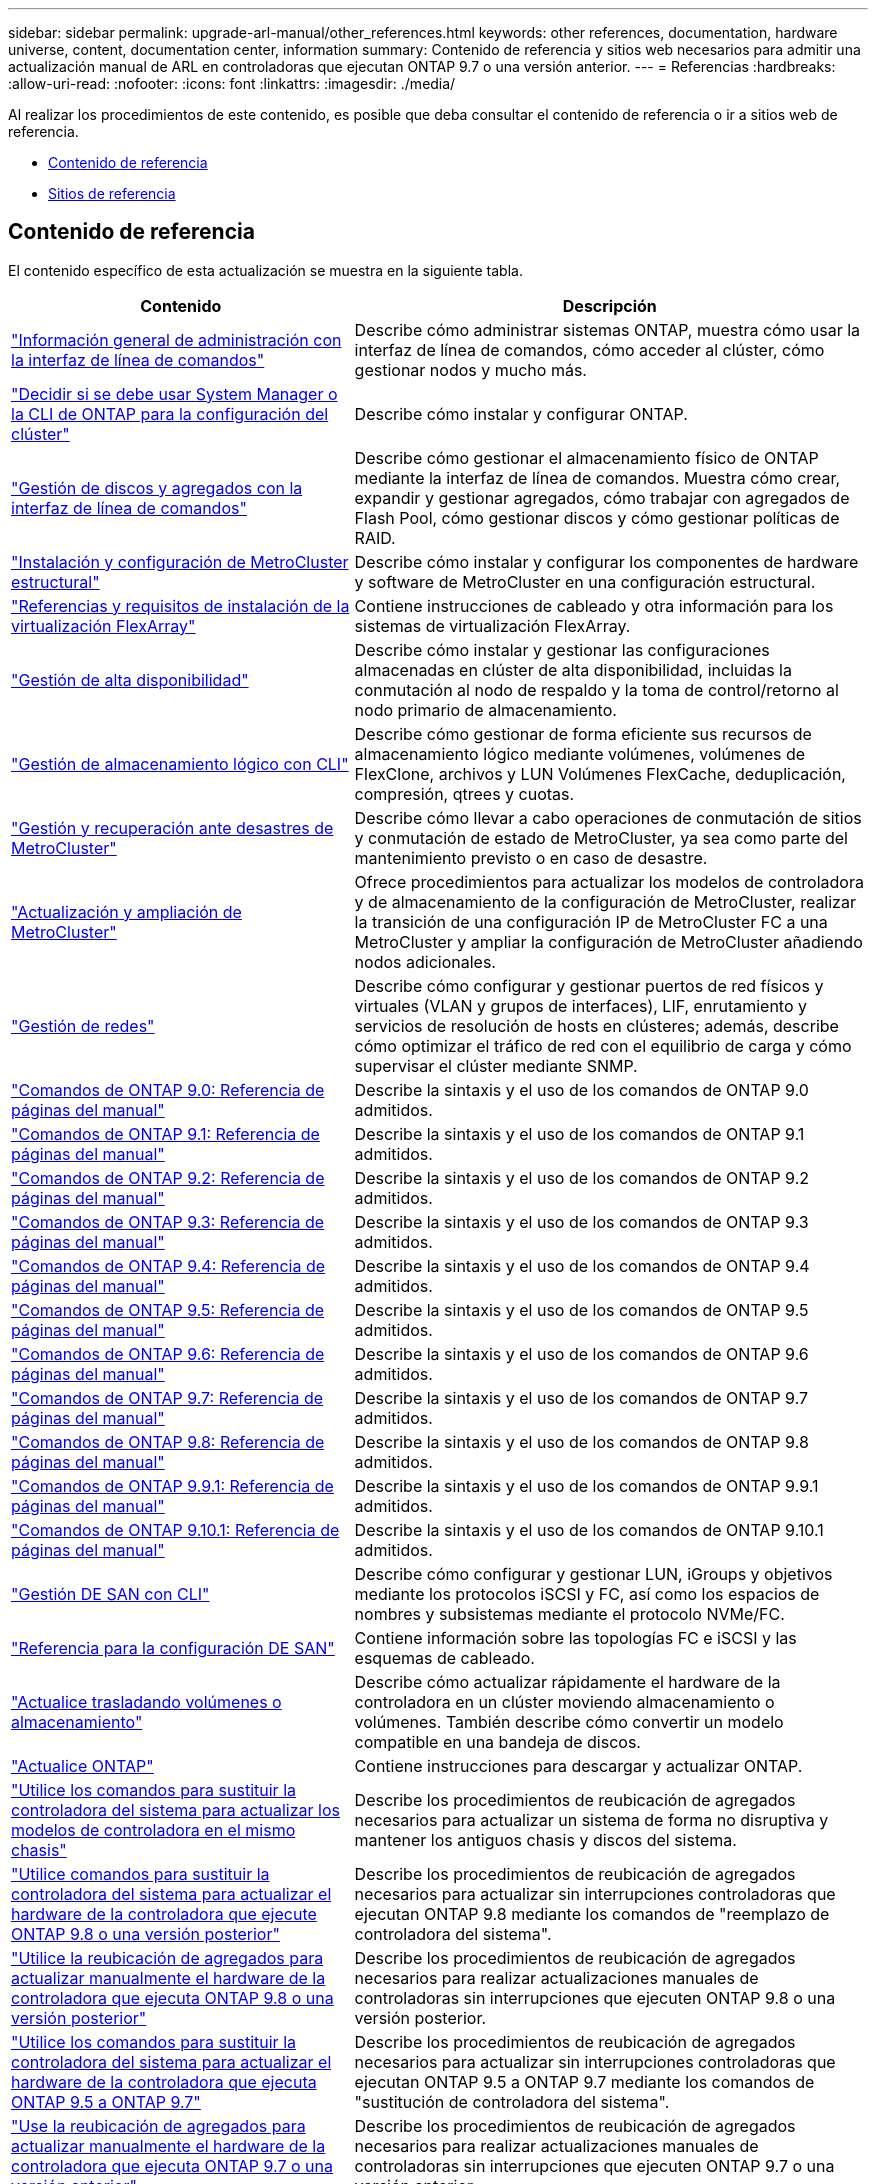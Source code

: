 ---
sidebar: sidebar 
permalink: upgrade-arl-manual/other_references.html 
keywords: other references, documentation, hardware universe, content, documentation center, information 
summary: Contenido de referencia y sitios web necesarios para admitir una actualización manual de ARL en controladoras que ejecutan ONTAP 9.7 o una versión anterior. 
---
= Referencias
:hardbreaks:
:allow-uri-read: 
:nofooter: 
:icons: font
:linkattrs: 
:imagesdir: ./media/


[role="lead"]
Al realizar los procedimientos de este contenido, es posible que deba consultar el contenido de referencia o ir a sitios web de referencia.

* <<Contenido de referencia>>
* <<Sitios de referencia>>




== Contenido de referencia

El contenido específico de esta actualización se muestra en la siguiente tabla.

[cols="40,60"]
|===
| Contenido | Descripción 


| link:https://docs.netapp.com/us-en/ontap/system-admin/index.html["Información general de administración con la interfaz de línea de comandos"^] | Describe cómo administrar sistemas ONTAP, muestra cómo usar la interfaz de línea de comandos, cómo acceder al clúster, cómo gestionar nodos y mucho más. 


| link:https://docs.netapp.com/us-en/ontap/software_setup/concept_decide_whether_to_use_ontap_cli.html["Decidir si se debe usar System Manager o la CLI de ONTAP para la configuración del clúster"^] | Describe cómo instalar y configurar ONTAP. 


| link:https://docs.netapp.com/us-en/ontap/disks-aggregates/index.html["Gestión de discos y agregados con la interfaz de línea de comandos"^] | Describe cómo gestionar el almacenamiento físico de ONTAP mediante la interfaz de línea de comandos. Muestra cómo crear, expandir y gestionar agregados, cómo trabajar con agregados de Flash Pool, cómo gestionar discos y cómo gestionar políticas de RAID. 


| link:https://docs.netapp.com/us-en/ontap-metrocluster/install-fc/index.html["Instalación y configuración de MetroCluster estructural"^] | Describe cómo instalar y configurar los componentes de hardware y software de MetroCluster en una configuración estructural. 


| link:https://docs.netapp.com/us-en/ontap-flexarray/install/index.html["Referencias y requisitos de instalación de la virtualización FlexArray"^] | Contiene instrucciones de cableado y otra información para los sistemas de virtualización FlexArray. 


| link:https://docs.netapp.com/us-en/ontap/high-availability/index.html["Gestión de alta disponibilidad"^] | Describe cómo instalar y gestionar las configuraciones almacenadas en clúster de alta disponibilidad, incluidas la conmutación al nodo de respaldo y la toma de control/retorno al nodo primario de almacenamiento. 


| link:https://docs.netapp.com/us-en/ontap/volumes/index.html["Gestión de almacenamiento lógico con CLI"^] | Describe cómo gestionar de forma eficiente sus recursos de almacenamiento lógico mediante volúmenes, volúmenes de FlexClone, archivos y LUN Volúmenes FlexCache, deduplicación, compresión, qtrees y cuotas. 


| link:https://docs.netapp.com/us-en/ontap-metrocluster/disaster-recovery/concept_dr_workflow.html["Gestión y recuperación ante desastres de MetroCluster"^] | Describe cómo llevar a cabo operaciones de conmutación de sitios y conmutación de estado de MetroCluster, ya sea como parte del mantenimiento previsto o en caso de desastre. 


| link:https://docs.netapp.com/us-en/ontap-metrocluster/upgrade/concept_choosing_an_upgrade_method_mcc.html["Actualización y ampliación de MetroCluster"^] | Ofrece procedimientos para actualizar los modelos de controladora y de almacenamiento de la configuración de MetroCluster, realizar la transición de una configuración IP de MetroCluster FC a una MetroCluster y ampliar la configuración de MetroCluster añadiendo nodos adicionales. 


| link:https://docs.netapp.com/us-en/ontap/network-management/index.html["Gestión de redes"^] | Describe cómo configurar y gestionar puertos de red físicos y virtuales (VLAN y grupos de interfaces), LIF, enrutamiento y servicios de resolución de hosts en clústeres; además, describe cómo optimizar el tráfico de red con el equilibrio de carga y cómo supervisar el clúster mediante SNMP. 


| link:https://docs.netapp.com/ontap-9/index.jsp?topic=%2Fcom.netapp.doc.dot-cm-cmpr-900%2Fhome.html["Comandos de ONTAP 9.0: Referencia de páginas del manual"^] | Describe la sintaxis y el uso de los comandos de ONTAP 9.0 admitidos. 


| link:https://docs.netapp.com/ontap-9/index.jsp?topic=%2Fcom.netapp.doc.dot-cm-cmpr-910%2Fhome.html["Comandos de ONTAP 9.1: Referencia de páginas del manual"^] | Describe la sintaxis y el uso de los comandos de ONTAP 9.1 admitidos. 


| link:https://docs.netapp.com/ontap-9/index.jsp?topic=%2Fcom.netapp.doc.dot-cm-cmpr-920%2Fhome.html["Comandos de ONTAP 9.2: Referencia de páginas del manual"^] | Describe la sintaxis y el uso de los comandos de ONTAP 9.2 admitidos. 


| link:https://docs.netapp.com/ontap-9/index.jsp?topic=%2Fcom.netapp.doc.dot-cm-cmpr-930%2Fhome.html["Comandos de ONTAP 9.3: Referencia de páginas del manual"^] | Describe la sintaxis y el uso de los comandos de ONTAP 9.3 admitidos. 


| link:https://docs.netapp.com/ontap-9/index.jsp?topic=%2Fcom.netapp.doc.dot-cm-cmpr-940%2Fhome.html["Comandos de ONTAP 9.4: Referencia de páginas del manual"^] | Describe la sintaxis y el uso de los comandos de ONTAP 9.4 admitidos. 


| link:https://docs.netapp.com/ontap-9/index.jsp?topic=%2Fcom.netapp.doc.dot-cm-cmpr-950%2Fhome.html["Comandos de ONTAP 9.5: Referencia de páginas del manual"^] | Describe la sintaxis y el uso de los comandos de ONTAP 9.5 admitidos. 


| link:https://docs.netapp.com/ontap-9/index.jsp?topic=%2Fcom.netapp.doc.dot-cm-cmpr-960%2Fhome.html["Comandos de ONTAP 9.6: Referencia de páginas del manual"^] | Describe la sintaxis y el uso de los comandos de ONTAP 9.6 admitidos. 


| link:https://docs.netapp.com/ontap-9/index.jsp?topic=%2Fcom.netapp.doc.dot-cm-cmpr-970%2Fhome.html["Comandos de ONTAP 9.7: Referencia de páginas del manual"^] | Describe la sintaxis y el uso de los comandos de ONTAP 9.7 admitidos. 


| link:https://docs.netapp.com/ontap-9/topic/com.netapp.doc.dot-cm-cmpr-980/home.html["Comandos de ONTAP 9.8: Referencia de páginas del manual"^] | Describe la sintaxis y el uso de los comandos de ONTAP 9.8 admitidos. 


| link:https://docs.netapp.com/ontap-9/topic/com.netapp.doc.dot-cm-cmpr-991/home.html["Comandos de ONTAP 9.9.1: Referencia de páginas del manual"^] | Describe la sintaxis y el uso de los comandos de ONTAP 9.9.1 admitidos. 


| link:https://docs.netapp.com/ontap-9/topic/com.netapp.doc.dot-cm-cmpr-9101/home.html["Comandos de ONTAP 9.10.1: Referencia de páginas del manual"^] | Describe la sintaxis y el uso de los comandos de ONTAP 9.10.1 admitidos. 


| link:https://docs.netapp.com/us-en/ontap/san-admin/index.html["Gestión DE SAN con CLI"^] | Describe cómo configurar y gestionar LUN, iGroups y objetivos mediante los protocolos iSCSI y FC, así como los espacios de nombres y subsistemas mediante el protocolo NVMe/FC. 


| link:https://docs.netapp.com/us-en/ontap/san-config/index.html["Referencia para la configuración DE SAN"^] | Contiene información sobre las topologías FC e iSCSI y las esquemas de cableado. 


| link:https://docs.netapp.com/us-en/ontap-systems-upgrade/upgrade/upgrade-decide-to-use-this-guide.html["Actualice trasladando volúmenes o almacenamiento"^] | Describe cómo actualizar rápidamente el hardware de la controladora en un clúster moviendo almacenamiento o volúmenes. También describe cómo convertir un modelo compatible en una bandeja de discos. 


| link:https://docs.netapp.com/us-en/ontap/upgrade/index.html["Actualice ONTAP"^] | Contiene instrucciones para descargar y actualizar ONTAP. 


| link:https://docs.netapp.com/us-en/ontap-systems-upgrade/upgrade-arl-auto-affa900/index.html["Utilice los comandos para sustituir la controladora del sistema para actualizar los modelos de controladora en el mismo chasis"^] | Describe los procedimientos de reubicación de agregados necesarios para actualizar un sistema de forma no disruptiva y mantener los antiguos chasis y discos del sistema. 


| link:https://docs.netapp.com/us-en/ontap-systems-upgrade/upgrade-arl-auto-app/index.html["Utilice comandos para sustituir la controladora del sistema para actualizar el hardware de la controladora que ejecute ONTAP 9.8 o una versión posterior"^] | Describe los procedimientos de reubicación de agregados necesarios para actualizar sin interrupciones controladoras que ejecutan ONTAP 9.8 mediante los comandos de "reemplazo de controladora del sistema". 


| link:https://docs.netapp.com/us-en/ontap-systems-upgrade/upgrade-arl-manual-app/index.html["Utilice la reubicación de agregados para actualizar manualmente el hardware de la controladora que ejecuta ONTAP 9.8 o una versión posterior"^] | Describe los procedimientos de reubicación de agregados necesarios para realizar actualizaciones manuales de controladoras sin interrupciones que ejecuten ONTAP 9.8 o una versión posterior. 


| link:https://docs.netapp.com/us-en/ontap-systems-upgrade/upgrade-arl-auto/index.html["Utilice los comandos para sustituir la controladora del sistema para actualizar el hardware de la controladora que ejecuta ONTAP 9.5 a ONTAP 9.7"^] | Describe los procedimientos de reubicación de agregados necesarios para actualizar sin interrupciones controladoras que ejecutan ONTAP 9.5 a ONTAP 9.7 mediante los comandos de "sustitución de controladora del sistema". 


| link:https://docs.netapp.com/us-en/ontap-systems-upgrade/upgrade-arl-manual/index.html["Use la reubicación de agregados para actualizar manualmente el hardware de la controladora que ejecuta ONTAP 9.7 o una versión anterior"^] | Describe los procedimientos de reubicación de agregados necesarios para realizar actualizaciones manuales de controladoras sin interrupciones que ejecuten ONTAP 9.7 o una versión anterior. 
|===


== Sitios de referencia

La link:https://mysupport.netapp.com["Sitio de soporte de NetApp"^] También contiene documentación sobre las tarjetas de interfaz de red (NIC) y otro hardware que puede utilizar con el sistema. También contiene la link:https://hwu.netapp.com["Hardware Universe"^], que proporciona información acerca del hardware que admite el nuevo sistema.

Acceso https://docs.netapp.com/us-en/ontap/index.html["Documentación de ONTAP 9"^].

Acceda a link:https://mysupport.netapp.com/site/tools["Active IQ Config Advisor"^] herramienta.

